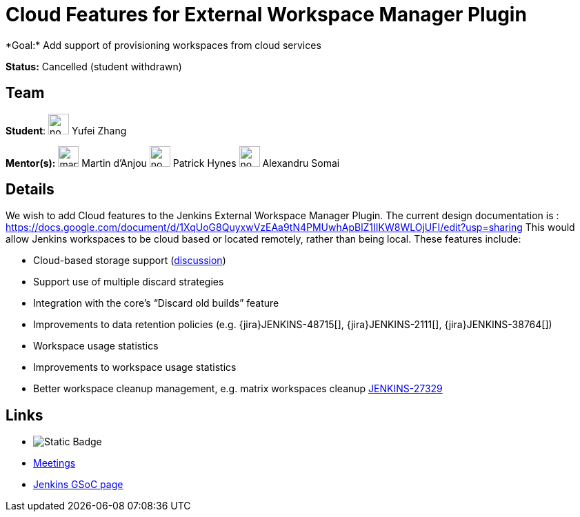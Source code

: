 = Cloud Features for External Workspace Manager Plugin 
*Goal:* Add support of provisioning workspaces from cloud services

*Status:* Cancelled (student withdrawn)

== Team
[.avatar]
*Student*: 
image:images:ROOT:avatars/no_image.svg[,width=30,height=30] Yufei Zhang

[.avatar]
*Mentor(s):*
image:images:ROOT:avatars/martinda.png[,width=30,height=30] Martin d'Anjou
image:images:ROOT:avatars/no_image.svg[,width=30,height=30] Patrick Hynes
image:images:ROOT:avatars/no_image.svg[,width=30,height=30] Alexandru Somai

== Details 
We wish to add Cloud features to the Jenkins External Workspace Manager Plugin.
The current design documentation is : https://docs.google.com/document/d/1XqUoG8QuyxwVzEAa9tN4PMUwhApBlZ1IIKW8WLOjUFI/edit?usp=sharing
This would allow Jenkins workspaces to be cloud based or located remotely, rather than being local.
These features include:

* Cloud-based storage support (link:https://groups.google.com/d/msg/jenkinsci-dev/z40kn8IqFb8/YkdgbuScCgAJ[discussion])
* Support use of multiple discard strategies
* Integration with the core's “Discard old builds” feature
* Improvements to data retention policies (e.g.
{jira}JENKINS-48715[],
{jira}JENKINS-2111[],
{jira}JENKINS-38764[])
* Workspace usage statistics
* Improvements to workspace usage statistics
* Better workspace cleanup management, e.g. matrix workspaces cleanup link:https://issues.jenkins.io/browse/JENKINS-27329[JENKINS-27329]

== Links 
* image:https://img.shields.io/badge/gitter%20-%20join_chat%20-%20light_green?link=https%3A%2F%2Fapp.gitter.im%2F%23%2Froom%2F%23jenkinsci_external-workspace-manager-plugin%3Agitter.im[Static Badge]
* xref:projects:gsoc:index.adoc#office-hours[Meetings]
* xref:index.adoc[Jenkins GSoC page]